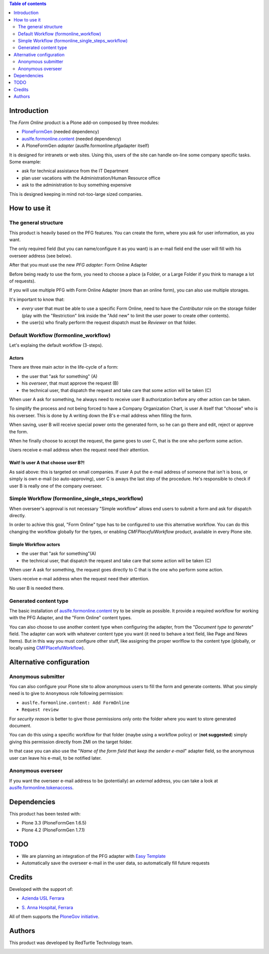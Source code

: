.. contents:: **Table of contents**
   :depth: 2

Introduction
============

The *Form Online* product is a Plone add-on composed by three modules:

* `PloneFormGen`__ (needed dependency)
* `auslfe.formonline.content`__ (needed dependency)
* A PloneFormGen *adapter* (auslfe.formonline.pfgadapter itself)

__ http://plone.org/products/ploneformgen
__ http://pypi.python.org/pypi/auslfe.formonline.content

It is designed for intranets or web sites. Using this, users of the site can handle on-line some company specific
tasks. Some example:

* ask for technical assistance from the IT Department
* plan user vacations with the Administration/Human Resource office
* ask to the administration to buy something expensive

This is designed keeping in mind not-too-large sized companies.

How to use it
=============

The general structure
---------------------

This product is heavily based on the PFG features. You can create the form, where you ask for user information, as you
want.

.. image:: http://keul.it/images/plone/auslfe.formonline.pfgadapter-0.2.0-01.png
   :alt: A custom form done using PloneFormGen

The only required field (but you can name/configure it as you want) is an e-mail field end the user will fill with
his overseer address (see below).

After that you must use the new *PFG adapter*: Form Online Adapter

Before being ready to use the form, you need to choose a place (a Folder, or a Large Folder if you think to manage a lot
of requests).

If you will use multiple PFG with Form Online Adapter (more than an online form), you can also use multiple
storages.

It's important to know that:

* *every* user that must be able to use a specific Form Online, need to have the *Contributor* role on the storage
  folder (play with the "Restriction" link inside the "Add new" to limit the user power to create other contents).
* the user(s) who finally perform the request dispatch must be *Reviewer* on that folder.

.. image:: http://keul.it/images/plone/auslfe.formonline.pfgadapter-0.3.0-01.png
   :alt: An example of configuration of the PFG adapter

Default Workflow (formonline_workflow)
--------------------------------------

Let's explaing the default workflow (3-steps).

Actors
~~~~~~

There are three main actor in the life-cycle of a form:

* the user that "ask for something" (A)
* his *overseer*, that must approve the request (B)
* the technical user, that dispatch the request and take care that some action will be taken (C)

When user A ask for something, he always need to receive user B authorization before any other action can be taken.

To simplify the process and not being forced to have a Company Organization Chart, is user A itself that "choose"
who is his overseer. This is done by A writing down the B's e-mail address when filling the form.

When saving, user B will receive special power onto the generated form, so he can go there and edit, reject or
approve the form.

When he finally choose to accept the request, the game goes to user C, that is the one who perform some action.

Users receive e-mail address when the request need their attention.

Wait! Is user A that choose user B?!
~~~~~~~~~~~~~~~~~~~~~~~~~~~~~~~~~~~~

As said above: this is targeted on small companies. If user A put the e-mail address of someone that isn't is boss,
or simply is own e-mail (so auto-approving), user C is aways the last step of the procedure. He's responsible to check if
user B is really one of the company overseer.

Simple Workflow (formonline_single_steps_workflow)
--------------------------------------------------

When overseer's approval is not necessary "Simple workflow" allows end users to submit a form and ask for dispatch
directly.

In order to achive this goal, "Form Online" type has to be configured to use this alternative workflow. You can do
this changing the workflow globally for the types, or enabling *CMFPlacefulWorkflow* product, available in
every Plone site.

Simple Workflow actors
~~~~~~~~~~~~~~~~~~~~~~

* the user that "ask for something"(A)
* the technical user, that dispatch the request and take care that some action will be taken (C)

When user A ask for something, the request goes directly to C that is the one who perform some action.

Users receive e-mail address when the request need their attention.

No user B is needed there.

Generated content type
----------------------

The basic installation of `auslfe.formonline.content`__ try to be simple as possible.
It provide a required workflow for working with the PFG Adapter, and the "Form Online"
content types.

__ http://pypi.python.org/pypi/auslfe.formonline.content

You can also choose to use another content type  when configuring the adapter, from the
"*Document type to generate*" field.
The adapter can work with whatever content type you want (it need to behave a text field, like Page and News
Items). But in this way you must configure other stuff, like assigning the proper worlflow to the content type
(globally, or locally using `CMFPlacefulWorkflow`__).

__ http://pypi.python.org/pypi/Products.CMFPlacefulWorkflow

Alternative configuration
=========================

Anonymous submitter
-------------------

You can also configure your Plone site to allow anonymous users to fill the form and generate contents.
What you simply need is to give to ``Anonymous`` role following permission:

* ``auslfe.formonline.content: Add FormOnline``
* ``Request review``

For *security reason* is better to give those permissions only onto the folder where you want to store generated
document.

You can do this using a specific workflow for that folder (maybe using a workflow policy)
or (**not suggested**) simply giving this permission directly from ZMI on the target folder.

In that case you can also use the "*Name of the form field that keep the sender e-mail*" adapter field,
so the anonymous user can leave his e-mail, to be notified later.

Anonymous overseer
------------------

If you want the overseer e-mail address to be (potentially) an *external* address, you can take a look at
`auslfe.formonline.tokenaccess`__.

__ http://pypi.python.org/pypi/auslfe.formonline.tokenaccess

Dependencies
============

This product has been tested with:

* Plone 3.3 (PloneFormGen 1.6.5)
* Plone 4.2 (PloneFormGen 1.7.1)

TODO
====

* We are planning an integration of the PFG adapter with `Easy Template`__
* Automatically save the overseer e-mail in the user data, so automatically fill future requests

__ http://pypi.python.org/pypi/collective.easytemplate/

Credits
=======

Developed with the support of:

* `Azienda USL Ferrara`__
  
  .. image:: http://www.ausl.fe.it/logo_ausl.gif
     :alt: Azienda USL's logo
  
* `S. Anna Hospital, Ferrara`__

  .. image:: http://www.ospfe.it/ospfe-logo.jpg 
     :alt: S. Anna Hospital - logo

All of them supports the `PloneGov initiative`__.

__ http://www.ausl.fe.it/
__ http://www.ospfe.it/
__ http://www.plonegov.it/

Authors
=======

This product was developed by RedTurtle Technology team.

.. image:: http://www.redturtle.it/redturtle_banner.png
   :alt: RedTurtle Technology Site
   :target: http://www.redturtle.it/


